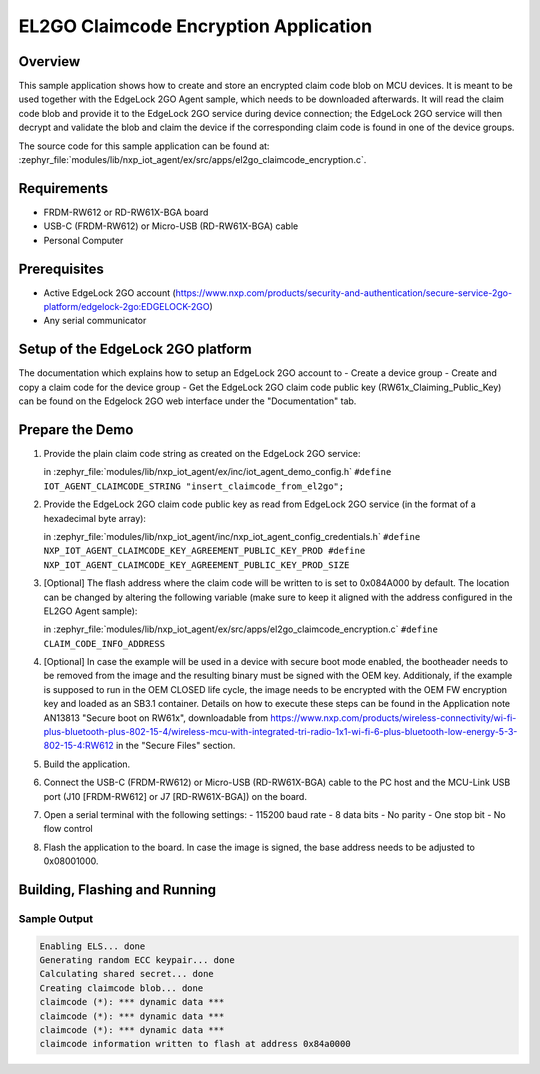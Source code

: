 .. _el2go_claimcode_encryption:

EL2GO Claimcode Encryption Application
######################################

Overview
********

This sample application shows how to create and store an encrypted claim code blob on MCU devices. It is meant to be used
together with the EdgeLock 2GO Agent sample, which needs to be downloaded afterwards. It will read the claim code blob
and provide it to the EdgeLock 2GO service during device connection; the EdgeLock 2GO service will then decrypt and validate
the blob and claim the device if the corresponding claim code is found in one of the device groups.

The source code for this sample application can be found at:
:zephyr_file:`modules/lib/nxp_iot_agent/ex/src/apps/el2go_claimcode_encryption.c`.

Requirements
************

- FRDM-RW612 or RD-RW61X-BGA board
- USB-C (FRDM-RW612) or Micro-USB (RD-RW61X-BGA) cable
- Personal Computer

Prerequisites
*************

- Active EdgeLock 2GO account (https://www.nxp.com/products/security-and-authentication/secure-service-2go-platform/edgelock-2go:EDGELOCK-2GO)
- Any serial communicator

Setup of the EdgeLock 2GO platform
**********************************

The documentation which explains how to setup an EdgeLock 2GO account to
- Create a device group
- Create and copy a claim code for the device group
- Get the EdgeLock 2GO claim code public key (RW61x_Claiming_Public_Key)
can be found on the Edgelock 2GO web interface under the "Documentation" tab.

Prepare the Demo
****************

1.  Provide the plain claim code string as created on the EdgeLock 2GO service:

    in :zephyr_file:`modules/lib/nxp_iot_agent/ex/inc/iot_agent_demo_config.h`
    ``#define IOT_AGENT_CLAIMCODE_STRING "insert_claimcode_from_el2go";``

2.  Provide the EdgeLock 2GO claim code public key as read from EdgeLock 2GO service
    (in the format of a hexadecimal byte array): 

    in :zephyr_file:`modules/lib/nxp_iot_agent/inc/nxp_iot_agent_config_credentials.h`
    ``#define NXP_IOT_AGENT_CLAIMCODE_KEY_AGREEMENT_PUBLIC_KEY_PROD
    #define NXP_IOT_AGENT_CLAIMCODE_KEY_AGREEMENT_PUBLIC_KEY_PROD_SIZE``

3.  [Optional] The flash address where the claim code will be written to is set to 0x084A000 by default.
    The location can be changed by altering the following variable (make sure to keep it aligned with
    the address configured in the EL2GO Agent sample):

    in :zephyr_file:`modules/lib/nxp_iot_agent/ex/src/apps/el2go_claimcode_encryption.c`
    ``#define CLAIM_CODE_INFO_ADDRESS``

4.  [Optional] In case the example will be used in a device with secure boot mode enabled, the bootheader
    needs to be removed from the image and the resulting binary must be signed with the OEM key.
    Additionaly, if the example is supposed to run in the OEM CLOSED life cycle, the image needs to be encrypted with
    the OEM FW encryption key and loaded as an SB3.1 container.
    Details on how to execute these steps can be found in the Application note AN13813 "Secure boot on RW61x", downloadable from
    https://www.nxp.com/products/wireless-connectivity/wi-fi-plus-bluetooth-plus-802-15-4/wireless-mcu-with-integrated-tri-radio-1x1-wi-fi-6-plus-bluetooth-low-energy-5-3-802-15-4:RW612
    in the "Secure Files" section.

5.  Build the application.

6.  Connect the USB-C (FRDM-RW612) or Micro-USB (RD-RW61X-BGA) cable to the PC host and the MCU-Link USB port
    (J10 [FRDM-RW612] or J7 [RD-RW61X-BGA]) on the board.

7.  Open a serial terminal with the following settings:
    - 115200 baud rate
    - 8 data bits
    - No parity
    - One stop bit
    - No flow control

8.  Flash the application to the board. In case the image is signed, the base address needs to be adjusted
    to 0x08001000.

Building, Flashing and Running
******************************

.. zephyr-app-commands::
   :zephyr-app: modules/lib/nxp_iot_agent/zephyr/samples/el2go_claimcode_encryption
   :board: <board>
   :goals: build flash
   :compact:

Sample Output
=============

.. code-block:: console

    Enabling ELS... done
    Generating random ECC keypair... done
    Calculating shared secret... done
    Creating claimcode blob... done
    claimcode (*): *** dynamic data ***
    claimcode (*): *** dynamic data ***
    claimcode (*): *** dynamic data ***
    claimcode information written to flash at address 0x84a0000
